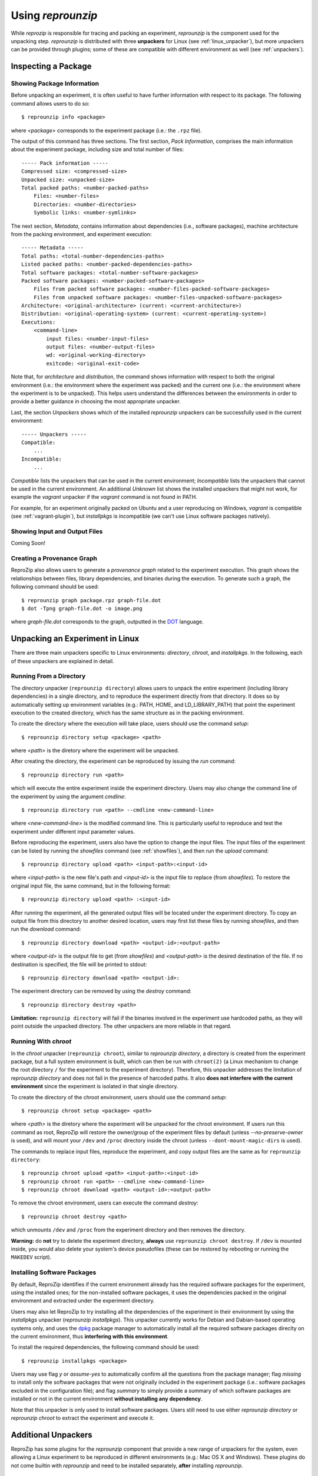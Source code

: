 ..  _unpacking-experiments:

Using *reprounzip*
******************

While *reprozip* is responsible for tracing and packing an experiment, *reprounzip* is the component used for the unpacking step. *reprounzip* is distributed with three **unpackers** for Linux (see :ref:`linux_unpacker`), but more unpackers can be provided through plugins; some of these are compatible with different environment as well (see :ref:`unpackers`).

Inspecting a Package
====================

Showing Package Information
+++++++++++++++++++++++++++

Before unpacking an experiment, it is often useful to have further information with respect to its package. The following command allows users to do so::

    $ reprounzip info <package>

where `<package>` corresponds to the experiment package (i.e.: the ``.rpz`` file).

The output of this command has three sections. The first section, `Pack Information`, comprises the main information about the experiment package, including size and total number of files::

    ----- Pack information -----
    Compressed size: <compressed-size>
    Unpacked size: <unpacked-size>
    Total packed paths: <number-packed-paths>
        Files: <number-files>
        Directories: <number-directories>
        Symbolic links: <number-symlinks>

The next section, `Metadata`, contains information about dependencies (i.e., software packages), machine architecture from the packing environment, and experiment execution::

    ----- Metadata -----
    Total paths: <total-number-dependencies-paths>
    Listed packed paths: <number-packed-dependencies-paths>
    Total software packages: <total-number-software-packages>
    Packed software packages: <number-packed-software-packages>
        Files from packed software packages: <number-files-packed-software-packages>
        Files from unpacked software packages: <number-files-unpacked-software-packages>
    Architecture: <original-architecture> (current: <current-architecture>)
    Distribution: <original-operating-system> (current: <current-operating-system>)
    Executions:
        <command-line>
            input files: <number-input-files>
            output files: <number-output-files>
            wd: <original-working-directory>
            exitcode: <original-exit-code>

Note that, for `architecture` and `distribution`, the command shows information with respect to both the original environment (i.e.: the environment where the experiment was packed) and the current one (i.e.: the environment where the experiment is to be unpacked). This helps users understand the differences between the environments in order to provide a better guidance in choosing the most appropriate unpacker.

Last, the section `Unpackers` shows which of the installed *reprounzip* unpackers can be successfully used in the current environment::

    ----- Unpackers -----
    Compatible:
        ...
    Incompatible:
        ...

`Compatible` lists the unpackers that can be used in the current environment; `Incompatible` lists the unpackers that cannot be used in the current environment. An additional `Unknown` list shows the installed unpackers that might not work, for example the *vagrant* unpacker if the `vagrant` command is not found in PATH.

For example, for an experiment originally packed on Ubuntu and a user reproducing on Windows, *vagrant* is compatible (see :ref:`vagrant-plugin`), but *installpkgs* is incompatible (we can't use Linux software packages natively).

..  _showfiles:

Showing Input and Output Files
++++++++++++++++++++++++++++++

Coming Soon!

Creating a Provenance Graph
+++++++++++++++++++++++++++

ReproZip also allows users to generate a *provenance graph* related to the experiment execution. This graph shows the relationships between files, library dependencies, and binaries during the execution. To generate such a graph, the following command should be used::

    $ reprounzip graph package.rpz graph-file.dot
    $ dot -Tpng graph-file.dot -o image.png

where `graph-file.dot` corresponds to the graph, outputted in the `DOT <http://en.wikipedia.org/wiki/DOT_(graph_description_language)>`_ language.

..  _linux_unpacker:

Unpacking an Experiment in Linux
================================

There are three main unpackers specific to Linux environments: *directory*, *chroot*, and *installpkgs*. In the following, each of these unpackers are explained in detail.

Running From a Directory
++++++++++++++++++++++++

The *directory* unpacker (``reprounzip directory``) allows users to unpack the entire experiment (including library dependencies) in a single directory, and to reproduce the experiment directly from that directory. It does so by automatically setting up environment variables (e.g.: PATH, HOME, and LD_LIBRARY_PATH) that point the experiment execution to the created directory, which has the same structure as in the packing environment.

To create the directory where the execution will take place, users should use the command *setup*::

    $ reprounzip directory setup <package> <path>

where `<path>` is the diretory where the experiment will be unpacked.

After creating the directory, the experiment can be reproduced by issuing the *run* command::

    $ reprounzip directory run <path>

which will execute the entire experiment inside the experiment directory. Users may also change the command line of the experiment by using the argument *cmdline*::

    $ reprounzip directory run <path> --cmdline <new-command-line>

where `<new-command-line>` is the modified command line. This is particularly useful to reproduce and test the experiment under different input parameter values.

Before reproducing the experiment, users also have the option to change the input files. The input files of the experiment can be listed by running the `showfiles` command (see :ref:`showfiles`), and then run the `upload` command::

    $ reprounzip directory upload <path> <input-path>:<input-id>

where `<input-path>` is the new file's path and `<input-id>` is the input file to replace (from `showfiles`). To restore the original input file, the same command, but in the following format::

    $ reprounzip directory upload <path> :<input-id>

After running the experiment, all the generated output files will be located under the experiment directory. To copy an output file from this directory to another desired location, users may first list these files by running `showfiles`, and then run the `download` command::

    $ reprounzip directory download <path> <output-id>:<output-path>

where `<output-id>` is the output file to get (from `showfiles`) and `<output-path>` is the desired destination of the file. If no destination is specified, the file will be printed to stdout::

    $ reprounzip directory download <path> <output-id>:

The experiment directory can be removed by using the `destroy` command::

    $ reprounzip directory destroy <path>

**Limitation:** ``reprounzip directory`` will fail if the binaries involved in the experiment use hardcoded paths, as they will point outside the unpacked directory. The other unpackers are more reliable in that regard.

Running With *chroot*
+++++++++++++++++++++

In the *chroot* unpacker (``reprounzip chroot``), similar to *reprounzip directory*, a directory is created from the experiment package, but a full system environment is built, which can then be run with ``chroot(2)`` (a Linux mechanism to change the root directory ``/`` for the experiment to the experiment directory). Therefore, this unpacker addresses the limitation of *reprounzip directory* and does not fail in the presence of harcoded paths. It also **does not interfere with the current environment** since the experiment is isolated in that single directory.

To create the directory of the chroot environment, users should use the command `setup`::

    $ reprounzip chroot setup <package> <path>

where `<path>` is the diretory where the experiment will be unpacked for the chroot environment. If users run this command as root, ReproZip will restore the owner/group of the experiment files by default (unless `--no-preserve-owner` is used), and will mount your ``/dev`` and ``/proc`` directory inside the chroot (unless ``--dont-mount-magic-dirs`` is used).

The commands to replace input files, reproduce the experiment, and copy output files are the same as for ``reprounzip directory``::

    $ reprounzip chroot upload <path> <input-path>:<input-id>
    $ reprounzip chroot run <path> --cmdline <new-command-line>
    $ reprounzip chroot download <path> <output-id>:<output-path>

To remove the chroot environment, users can execute the command `destroy`::

    $ reprounzip chroot destroy <path>

which unmounts ``/dev`` and ``/proc`` from the experiment directory and then removes the directory.

**Warning:** do **not** try to delete the experiment directory, **always** use ``reprounzip chroot destroy``. If ``/dev`` is mounted inside, you would also delete your system's device pseudofiles (these can be restored by rebooting or running the ``MAKEDEV`` script).

Installing Software Packages
++++++++++++++++++++++++++++

By default, ReproZip identifies if the current environment already has the required software packages for the experiment, using the installed ones; for the non-installed software packages, it uses the dependencies packed in the original environment and extracted under the experiment directory.

Users may also let ReproZip to try installing all the dependencies of the experiment in their environment by using the *installpkgs* unpacker (*reprounzip installpkgs*). This unpacker currently works for Debian and Dabian-based operating systems only, and uses the `dpkg <http://en.wikipedia.org/wiki/Dpkg>`_ package manager to automatically install all the required software packages direclty on the current environment, thus **interfering with this environment**.

To install the required dependencies, the following command should be used::

    $ reprounzip installpkgs <package>

Users may use flag *y* or *assume-yes* to automatically confirm all the questions from the package manager; flag *missing* to install only the software packages that were not originally included in the experiment package (i.e.: software packages excluded in the configuration file); and flag *summary* to simply provide a summary of which software packages are installed or not in the current environment **without installing any dependency**.

Note that this unpacker is only used to install software packages. Users still need to use either *reprounzip directory* or *reprounzip chroot* to extract the experiment and execute it.

..  _unpackers:

Additional Unpackers
====================

ReproZip has some plugins for the *reprounzip* component that provide a new range of unpackers for the system, even allowing a Linux experiment to be reproduced in different environments (e.g.: Mac OS X and Windows). These plugins do not come builtin with *reprounzip* and need to be installed separately, **after** installing *reprounzip*.

..  _vagrant-plugin:

Vagrant Plugin
++++++++++++++

The *reprounzip-vagrant* plugin allows an experiment to be unpacked and reproduced using a virtual machine created through `Vagrant <https://www.vagrantup.com/>`_. Therefore, the experiment can be reproduced in any environment supported by this tool, i.e.: Linux, Mac OS X, and Windows. Note that the plugin assumes that Vagrant is installed in the current environment.

To create the virtual machine for an experiment package, the `setup` command should be used::

    $ reprounzip vagrant setup <package> <path>

where `<path>` is the destination directory for the Vagrant virtual machine.

The commands to replace input files, reproduce the experiment, and copy output files are the same as used in other unpackers::

    $ reprounzip vagrant upload <path> <input-path>:<input-id>
    $ reprounzip vagrant run <path> --cmdline <new-command-line>
    $ reprounzip vagrant download <path> <output-id>:<output-path>

Users can also suspend the virtual machine (without destroying it) by using the `suspend` command::

    $ reprounzip vagrant suspend <path>

After suspended, the virtual machine can be resumed by using the `setup/start` command. To destroy the virtual machine, the following command must be used::

    $ reprounzip vagrant destroy <path>

..  _docker-plugin:

Docker Plugin
+++++++++++++

ReproZip can also extract and reproduce experiments using `Docker <https://www.docker.com/>`_ containers. The *reprounzip-docker* plugin is the one responsible for such integration and it assumes that Docker is already installed in the current environment.

To create the container for an experiment package, the following command should be used::

    $ reprounzip docker setup <package> <path>

where <path> is the destination directory for the Docker files.

The commands to replace input files, reproduce the experiment, and copy output files are the same as in previous unpackers::

    $ reprounzip docker upload <path> <input-path>:<input-id>
    $ reprounzip docker run <path> --cmdline <new-command-line>
    $ reprounzip docker download <path> <output-id>:<output-path>

To destroy the container, the following command must be used::

    $ reprounzip docker destroy <path>

Further Considerations
======================

Reproducing Multiple Execution Paths
++++++++++++++++++++++++++++++++++++

The *reprozip* component can only guarantee that *reprounzip* will successfully reproduce the same execution path that the original experiment followed. Every source of indeterminism in the set of files that the experiment uses or outputs is a potential reproducibility issue. In particular, if changing some input files or command line arguments changes the dependencies that the experiment needs (to some that are not in the ``.rpz`` package), the reproduction may fail.
